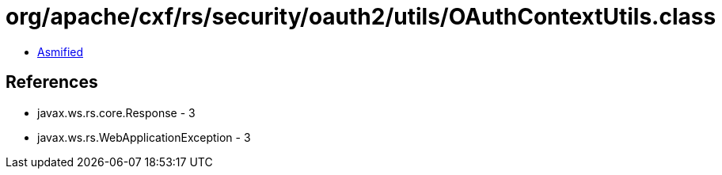 = org/apache/cxf/rs/security/oauth2/utils/OAuthContextUtils.class

 - link:OAuthContextUtils-asmified.java[Asmified]

== References

 - javax.ws.rs.core.Response - 3
 - javax.ws.rs.WebApplicationException - 3
